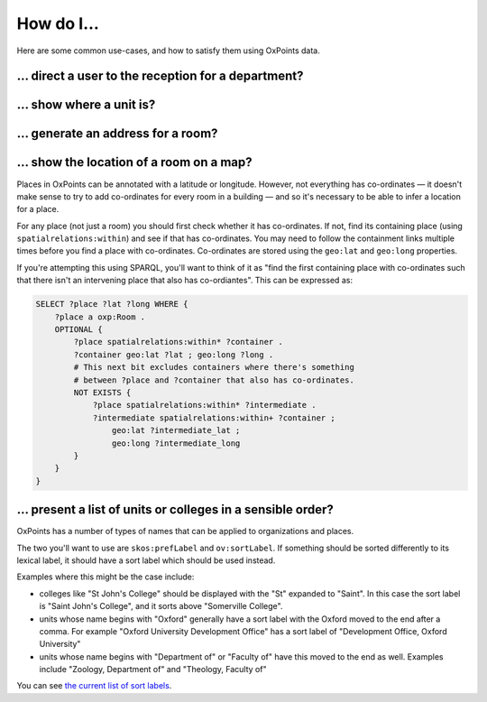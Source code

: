 How do I…
=========

Here are some common use-cases, and how to satisfy them using OxPoints
data.

… direct a user to the reception for a department?
--------------------------------------------------


… show where a unit is?
-----------------------


… generate an address for a room?
---------------------------------


… show the location of a room on a map?
---------------------------------------

Places in OxPoints can be annotated with a latitude or longitude. However, not everything has co-ordinates — it doesn't make sense to try to add co-ordinates for every room in a building — and so it's necessary to be able to infer a location for a place.

For any place (not just a room) you should first check whether it has co-ordinates. If not, find its containing place (using ``spatialrelations:within``) and see if that has co-ordinates. You may need to follow the containment links multiple times before you find a place with co-ordinates. Co-ordinates are stored using the ``geo:lat`` and ``geo:long`` properties.

If you're attempting this using SPARQL, you'll want to think of it as "find the first containing place with co-ordinates such that there isn't an intervening place that also has co-ordiantes". This can be expressed as:

.. code-block:: sparql

   SELECT ?place ?lat ?long WHERE {
       ?place a oxp:Room .
       OPTIONAL {
           ?place spatialrelations:within* ?container .
           ?container geo:lat ?lat ; geo:long ?long .
           # This next bit excludes containers where there's something
           # between ?place and ?container that also has co-ordinates.
           NOT EXISTS {
               ?place spatialrelations:within* ?intermediate .
               ?intermediate spatialrelations:within+ ?container ;
                   geo:lat ?intermediate_lat ;
                   geo:long ?intermediate_long
           }
       }
   }

… present a list of units or colleges in a sensible order?
----------------------------------------------------------

OxPoints has a number of types of names that can be applied to organizations and places.

The two you'll want to use are ``skos:prefLabel`` and ``ov:sortLabel``. If something should be sorted differently to its lexical label, it should have a sort label which should be used instead.

Examples where this might be the case include:

* colleges like "St John's College" should be displayed with the "St" expanded to "Saint". In this case the sort label is "Saint John's College", and it sorts above "Somerville College".
* units whose name begins with "Oxford" generally have a sort label with the Oxford moved to the end after a comma. For example "Oxford University Development Office" has a sort label of "Development Office, Oxford University"
* units whose name begins with "Department of" or "Faculty of" have this moved to the end as well. Examples include "Zoology, Department of" and "Theology, Faculty of"

You can see `the current list of sort labels <https://data.ox.ac.uk/sparql/?query=SELECT+*+WHERE+{%0D%0A%3Forganization+skos%3AprefLabel+%3FprefLabel+%3B+ov%3AsortLabel+%3FsortLabel%0D%0A}&format=&common_prefixes=on>`_.

